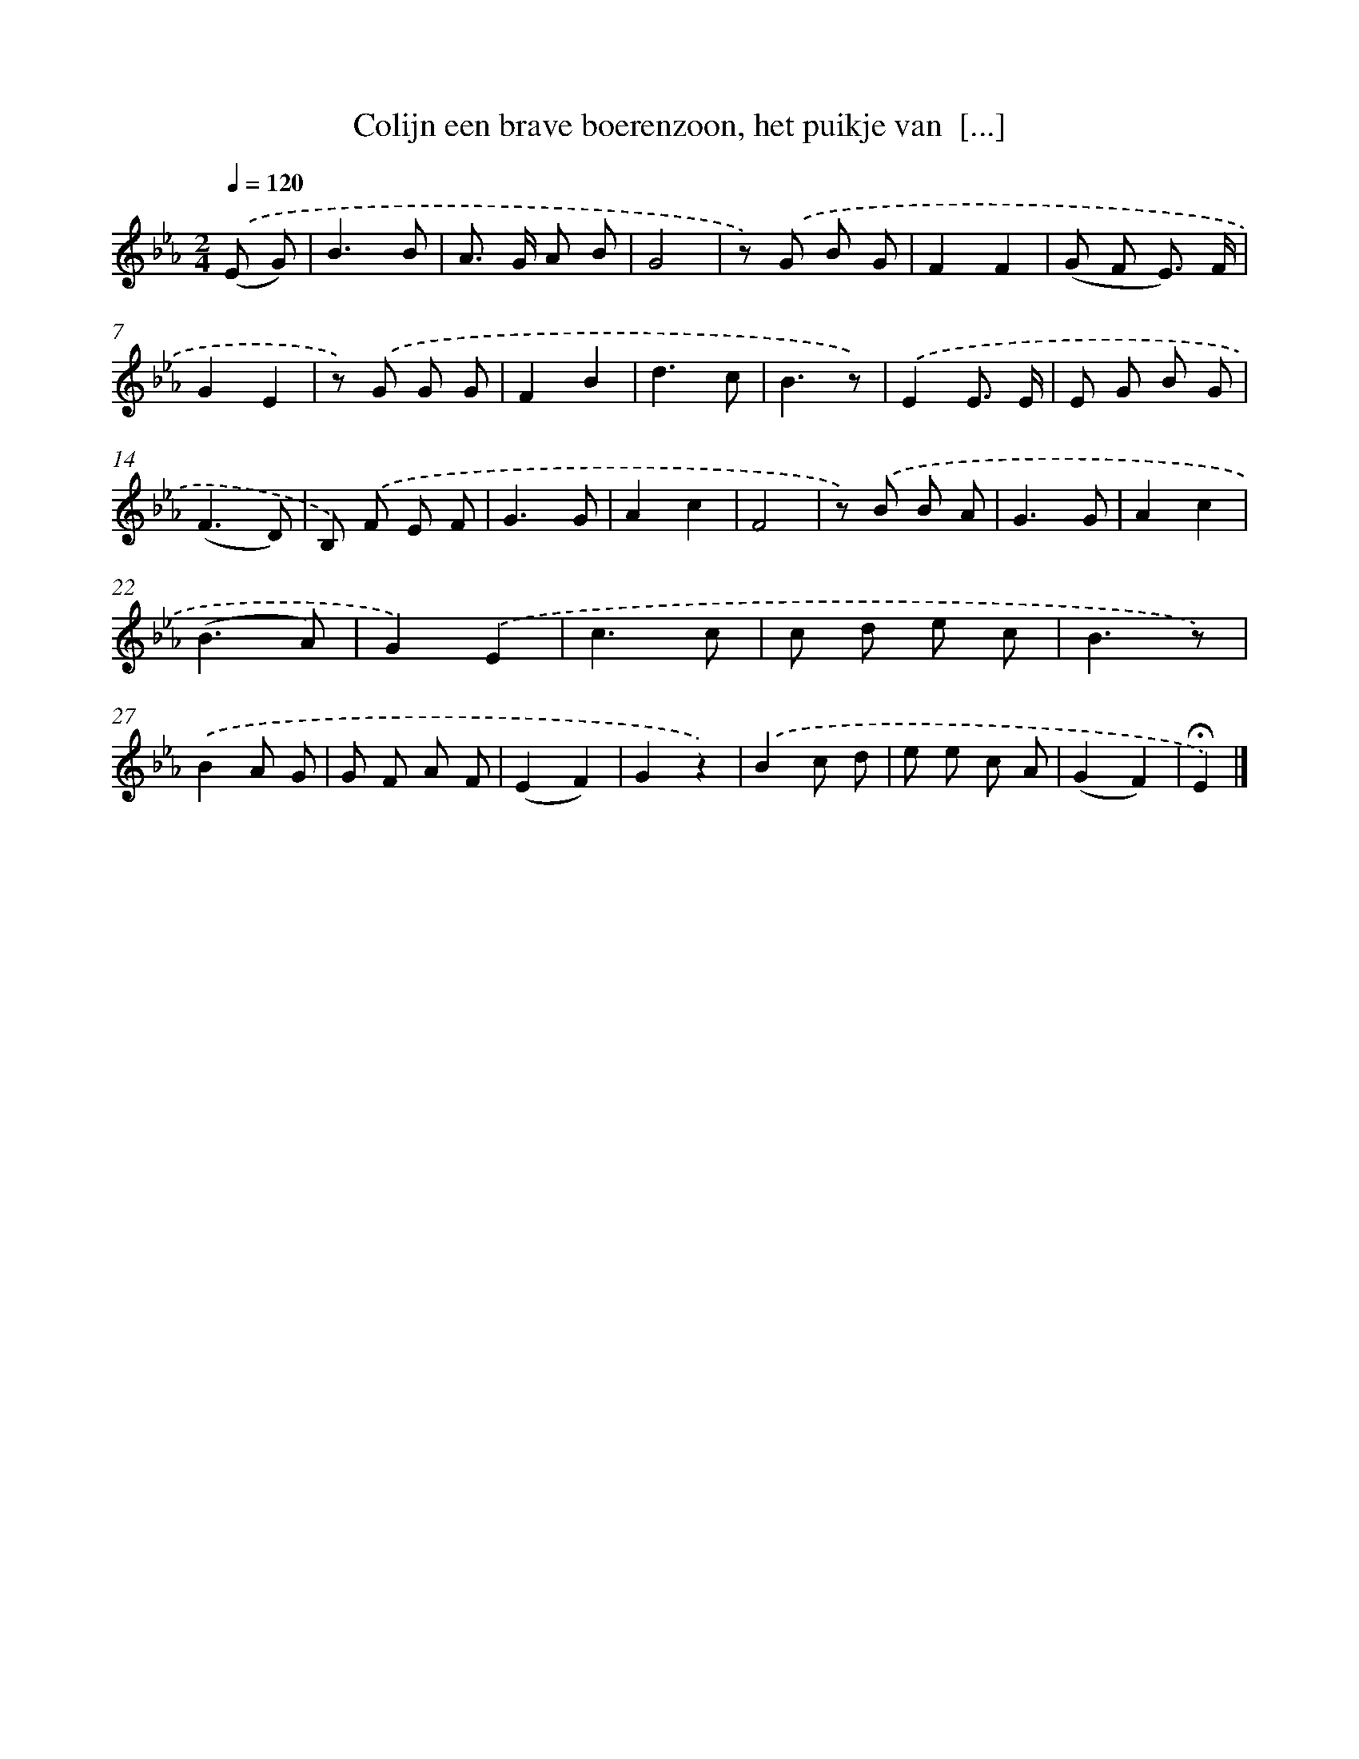 X: 5005
T: Colijn een brave boerenzoon, het puikje van  [...]
%%abc-version 2.0
%%abcx-abcm2ps-target-version 5.9.1 (29 Sep 2008)
%%abc-creator hum2abc beta
%%abcx-conversion-date 2018/11/01 14:36:14
%%humdrum-veritas 3964520627
%%humdrum-veritas-data 3668798844
%%continueall 1
%%barnumbers 0
L: 1/8
M: 2/4
Q: 1/4=120
K: Eb clef=treble
.('(E G) [I:setbarnb 1]|
B3B |
A> G A B |
G4 |
z) .('G B G |
F2F2 |
(G F E3/) F/ |
G2E2 |
z) .('G G G |
F2B2 |
d3c |
B3z) |
.('E2E3/ E/ |
E G B G |
(F3D) |
B,) .('F E F |
G3G |
A2c2 |
F4 |
z) .('B B A |
G3G |
A2c2 |
(B3A) |
G2).('E2 |
c3c |
c d e c |
B3z) |
.('B2A G |
G F A F |
(E2F2) |
G2z2) |
.('B2c d |
e e c A |
(G2F2) |
!fermata!E2) |]
